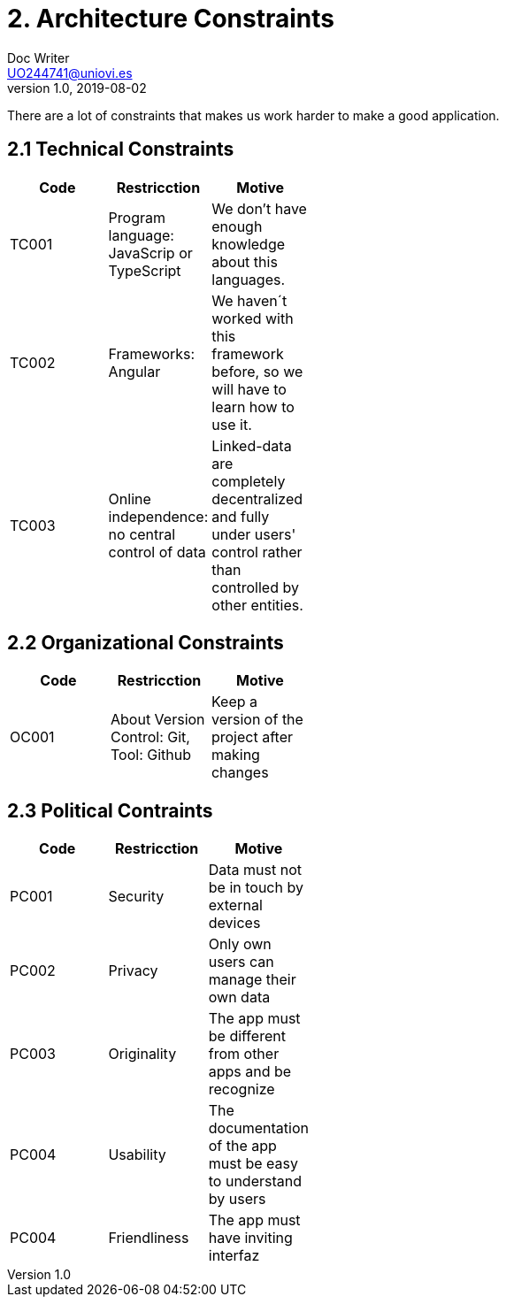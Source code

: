 = 2. Architecture Constraints
Doc Writer <UO244741@uniovi.es>
v1.0, 2019-08-02

There are a lot of constraints that makes us work harder to make a good application.

== 2.1 Technical Constraints

[width="40%",frame="topbot",options="header,footer"]
|======================
|Code |Restricction |Motive
|TC001  |Program language: JavaScrip or TypeScript |We don't have enough knowledge about this languages.
|TC002  |Frameworks: Angular    |We haven´t worked with this framework before, so we will have to learn how to use it.
|TC003  |Online independence: no central control of data |Linked-data  are completely decentralized and fully under users' control rather than controlled by other entities.
|======================

== 2.2 Organizational Constraints
[width="40%",frame="topbot",options="header,footer"]
|======================
|Code |Restricction |Motive
|OC001  |About Version Control: Git, Tool: Github| Keep a version of the project after making changes
|======================

== 2.3 Political Contraints
[width="40%",frame="topbot",options="header,footer"]
|======================
|Code |Restricction |Motive
|PC001  |Security| Data must not be in touch by external devices
|PC002  |Privacy|Only own users can manage their own data
|PC003  |Originality |The app must be different from other apps and be recognize
|PC004  |Usability |The documentation of the app must be easy to understand by users
|PC004  |Friendliness |The app must have inviting interfaz
|======================
